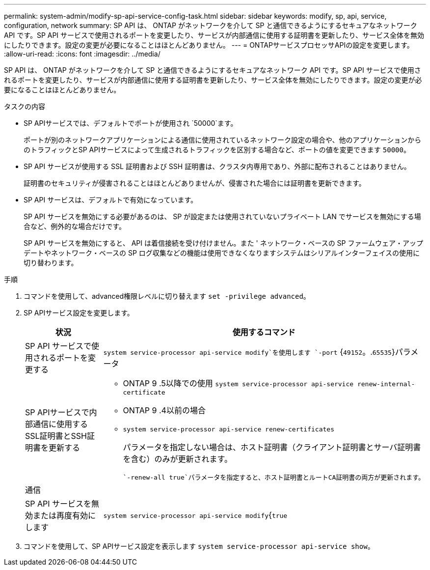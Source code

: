 ---
permalink: system-admin/modify-sp-api-service-config-task.html 
sidebar: sidebar 
keywords: modify, sp, api, service, configuration, network 
summary: SP API は、 ONTAP がネットワークを介して SP と通信できるようにするセキュアなネットワーク API です。SP API サービスで使用されるポートを変更したり、サービスが内部通信に使用する証明書を更新したり、サービス全体を無効にしたりできます。設定の変更が必要になることはほとんどありません。 
---
= ONTAPサービスプロセッサAPIの設定を変更します。
:allow-uri-read: 
:icons: font
:imagesdir: ../media/


[role="lead"]
SP API は、 ONTAP がネットワークを介して SP と通信できるようにするセキュアなネットワーク API です。SP API サービスで使用されるポートを変更したり、サービスが内部通信に使用する証明書を更新したり、サービス全体を無効にしたりできます。設定の変更が必要になることはほとんどありません。

.タスクの内容
* SP APIサービスでは、デフォルトでポートが使用され `50000`ます。
+
ポートが別のネットワークアプリケーションによる通信に使用されているネットワーク設定の場合や、他のアプリケーションからのトラフィックとSP APIサービスによって生成されるトラフィックを区別する場合など、ポートの値を変更できます `50000`。

* SP API サービスが使用する SSL 証明書および SSH 証明書は、クラスタ内専用であり、外部に配布されることはありません。
+
証明書のセキュリティが侵害されることはほとんどありませんが、侵害された場合には証明書を更新できます。

* SP API サービスは、デフォルトで有効になっています。
+
SP API サービスを無効にする必要があるのは、 SP が設定または使用されていないプライベート LAN でサービスを無効にする場合など、例外的な場合だけです。

+
SP API サービスを無効にすると、 API は着信接続を受け付けません。また ' ネットワーク・ベースの SP ファームウェア・アップデートやネットワーク・ベースの SP ログ収集などの機能は使用できなくなりますシステムはシリアルインターフェイスの使用に切り替わります。



.手順
. コマンドを使用して、advanced権限レベルに切り替えます `set -privilege advanced`。
. SP APIサービス設定を変更します。
+
|===
| 状況 | 使用するコマンド 


 a| 
SP API サービスで使用されるポートを変更する
 a| 
`system service-processor api-service modify`を使用します `-port` {`49152`。.`65535`}パラメータ



 a| 
SP APIサービスで内部通信に使用するSSL証明書とSSH証明書を更新する
 a| 
** ONTAP 9 .5以降での使用 `system service-processor api-service renew-internal-certificate`
** ONTAP 9 .4以前の場合
** `system service-processor api-service renew-certificates`
+
パラメータを指定しない場合は、ホスト証明書（クライアント証明書とサーバ証明書を含む）のみが更新されます。

+
 `-renew-all true`パラメータを指定すると、ホスト証明書とルートCA証明書の両方が更新されます。





 a| 
通信
 a| 



 a| 
SP API サービスを無効または再度有効にします
 a| 
`system service-processor api-service modify`{`true`|`false`パラメータを指定した場合 `-is-enabled`

|===
. コマンドを使用して、SP APIサービス設定を表示します `system service-processor api-service show`。

